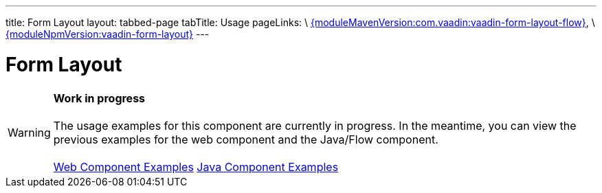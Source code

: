 ---
title: Form Layout
layout: tabbed-page
tabTitle: Usage
pageLinks: \
https://github.com/vaadin/vaadin-form-layout-flow/releases/tag/{moduleMavenVersion:com.vaadin:vaadin-form-layout-flow}[{moduleMavenVersion:com.vaadin:vaadin-form-layout-flow}], \
https://github.com/vaadin/vaadin-form-layout/releases/tag/v{moduleNpmVersion:vaadin-form-layout}[{moduleNpmVersion:vaadin-form-layout}]
---

= Form Layout

WARNING: *Work in progress* +
 +
 The usage examples for this component are currently in progress. In the meantime, you can view the previous examples for the web component and the Java/Flow component. +
 +
 link:https://vaadin.com/components/vaadin-form-layout/html-examples[Web Component Examples] https://vaadin.com/components/vaadin-form-layout/java-examples[Java Component Examples]
